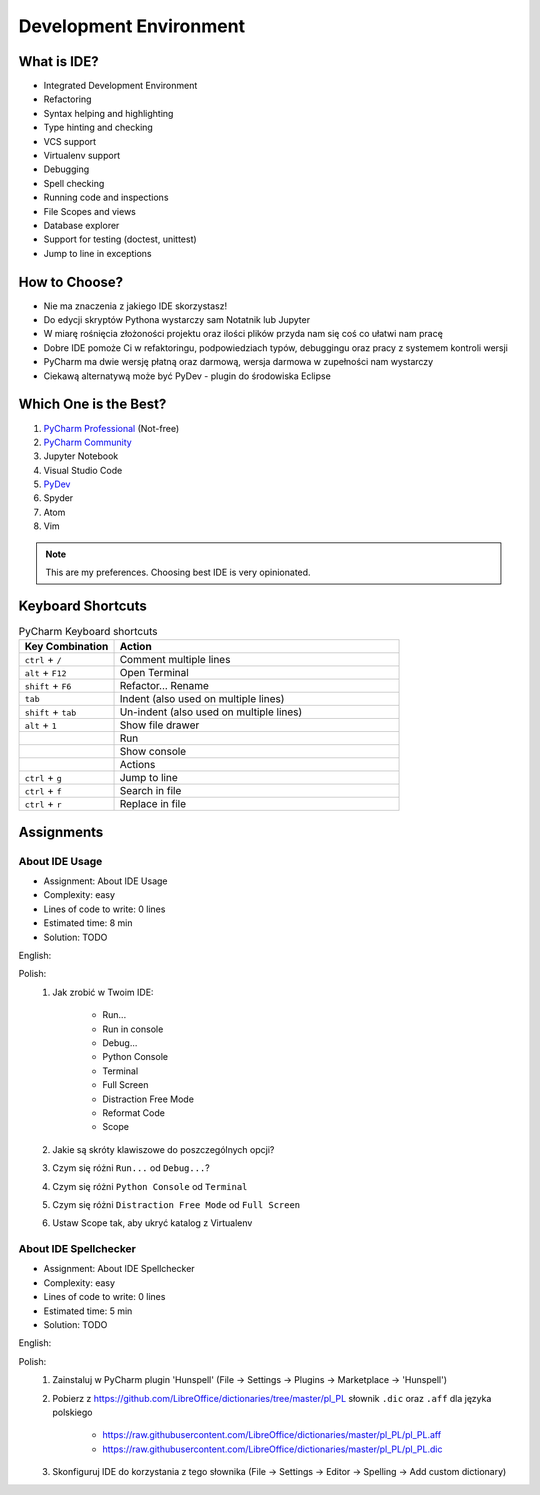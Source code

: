 ***********************
Development Environment
***********************


What is IDE?
============
* Integrated Development Environment
* Refactoring
* Syntax helping and highlighting
* Type hinting and checking
* VCS support
* Virtualenv support
* Debugging
* Spell checking
* Running code and inspections
* File Scopes and views
* Database explorer
* Support for testing (doctest, unittest)
* Jump to line in exceptions


How to Choose?
==============
* Nie ma znaczenia z jakiego IDE skorzystasz!
* Do edycji skryptów Pythona wystarczy sam Notatnik lub Jupyter
* W miarę rośnięcia złożoności projektu oraz ilości plików przyda nam się coś co ułatwi nam pracę
* Dobre IDE pomoże Ci w refaktoringu, podpowiedziach typów, debuggingu oraz pracy z systemem kontroli wersji
* PyCharm ma dwie wersję płatną oraz darmową, wersja darmowa w zupełności nam wystarczy
* Ciekawą alternatywą może być PyDev - plugin do środowiska Eclipse


Which One is the Best?
======================
#. `PyCharm Professional <https://www.jetbrains.com/pycharm/download/>`_ (Not-free)
#. `PyCharm Community <https://www.jetbrains.com/pycharm/download/>`_
#. Jupyter Notebook
#. Visual Studio Code
#. `PyDev <http://www.pydev.org/download.html>`_
#. Spyder
#. Atom
#. Vim

.. note:: This are my preferences. Choosing best IDE is very opinionated.


Keyboard Shortcuts
==================
.. csv-table:: PyCharm Keyboard shortcuts
    :header-rows: 1
    :widths: 25, 75

    "Key Combination", "Action"
    "``ctrl`` + ``/``", "Comment multiple lines"
    "``alt`` + ``F12``", "Open Terminal"
    "``shift`` + ``F6``", "Refactor... Rename"
    "``tab``", "Indent (also used on multiple lines)"
    "``shift`` + ``tab``", "Un-indent (also used on multiple lines)"
    "``alt`` + ``1``", "Show file drawer"
    "", "Run"
    "", "Show console"
    "", "Actions"
    "``ctrl`` + ``g``", "Jump to line"
    "``ctrl`` + ``f``", "Search in file"
    "``ctrl`` + ``r``", "Replace in file"


Assignments
===========

About IDE Usage
---------------
* Assignment: About IDE Usage
* Complexity: easy
* Lines of code to write: 0 lines
* Estimated time: 8 min
* Solution: TODO

English:
    .. todo:: English Translation

Polish:
    #. Jak zrobić w Twoim IDE:

        * Run...
        * Run in console
        * Debug...
        * Python Console
        * Terminal
        * Full Screen
        * Distraction Free Mode
        * Reformat Code
        * Scope

    #. Jakie są skróty klawiszowe do poszczególnych opcji?
    #. Czym się różni ``Run...`` od ``Debug...``?
    #. Czym się różni ``Python Console`` od ``Terminal``
    #. Czym się różni ``Distraction Free Mode`` od ``Full Screen``
    #. Ustaw Scope tak, aby ukryć katalog z Virtualenv

About IDE Spellchecker
----------------------
* Assignment: About IDE Spellchecker
* Complexity: easy
* Lines of code to write: 0 lines
* Estimated time: 5 min
* Solution: TODO

English:
    .. todo:: English Translation

Polish:
    #. Zainstaluj w PyCharm plugin 'Hunspell' (File -> Settings -> Plugins -> Marketplace -> 'Hunspell')
    #. Pobierz z https://github.com/LibreOffice/dictionaries/tree/master/pl_PL słownik ``.dic`` oraz ``.aff`` dla języka polskiego

        * https://raw.githubusercontent.com/LibreOffice/dictionaries/master/pl_PL/pl_PL.aff
        * https://raw.githubusercontent.com/LibreOffice/dictionaries/master/pl_PL/pl_PL.dic

    #. Skonfiguruj IDE do korzystania z tego słownika (File -> Settings -> Editor -> Spelling -> Add custom dictionary)


